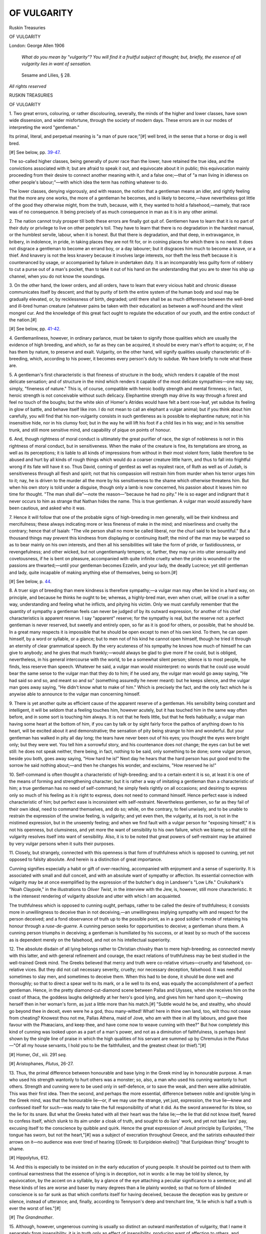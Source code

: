 .. -*- encoding: utf-8 -*-

.. meta::
   :PG.Id: 45913
   :PG.Title: Of Vulgarity
   :PG.Released: 2014-06-07
   :PG.Rights: Public Domain
   :PG.Producer: Al Haines
   :DC.Creator: John Ruskin
   :DC.Title: Of Vulgarity
   :DC.Language: en
   :DC.Created: 1906
   :coverpage: images/img-cover.jpg

============
OF VULGARITY
============

.. clearpage::

.. pgheader::

.. container:: titlepage center white-space-pre-line

   .. vspace:: 4

   .. class:: large

      Ruskin Treasuries

   .. vspace:: 3

   .. class:: x-large

      OF VULGARITY

   .. vspace:: 3

   .. class:: medium

      London: George Allen
      1906

.. vspace:: 4

..

   *What do you mean by
   "vulgarity"?  You will find it a
   fruitful subject of thought; but,
   briefly, the essence of all vulgarity
   lies in want of sensation.*

.. vspace:: 1

..

   Sesame and Lilies, § 28.

.. vspace:: 4

.. class:: center small

   *All rights reserved*

.. vspace:: 4

.. class:: center large bold

   RUSKIN TREASURIES

.. class:: center large bold

   OF VULGARITY

.. vspace:: 2

1.  Two great errors, colouring, or
rather discolouring, severally, the
minds of the higher and lower classes,
have sown wide dissension, and wider
misfortune, through the society of
modern days.  These errors are in
our modes of interpreting the word
"gentleman."

Its primal, literal, and perpetual
meaning is "a man of pure race;"[#]
well bred, in the sense that a horse
or dog is well bred.

.. vspace:: 2

.. class:: noindent small

[#] See below, pp. `39-47`_.

.. vspace:: 2

The so-called higher classes, being
generally of purer race than the lower,
have retained the true idea, and the
convictions associated with it; but are
afraid to speak it out, and equivocate
about it in public; this equivocation
mainly proceeding from their desire
to connect another meaning with it,
and a false one;—that of "a man
living in idleness on other people's
labour;"—with which idea the term
has nothing whatever to do.

The lower classes, denying vigorously,
and with reason, the notion that
a gentleman means an idler, and
rightly feeling that the more any one
works, the more of a gentleman he
becomes, and is likely to become,—have
nevertheless got little of the
good they otherwise might, from the
truth, because, with it, they wanted to
hold a falsehood,—namely, that race
was of no consequence.  It being
precisely of as much consequence in
man as it is in any other animal.

.. vspace:: 2

2.  The nation cannot truly prosper
till both these errors are finally got
quit of.  Gentlemen have to learn that
it is no part of their duty or privilege
to live on other people's toil.  They
have to learn that there is no
degradation in the hardest manual, or the
humblest servile, labour, when it is
honest.  But that there is degradation,
and that deep, in extravagance,
in bribery, in indolence, in pride, in
taking places they are not fit for, or in
coining places for which there is no
need.  It does not disgrace a gentleman
to become an errand boy, or a
day labourer; but it disgraces him
much to become a knave, or a thief.
And knavery is not the less knavery
because it involves large interests,
nor theft the less theft because it is
countenanced by usage, or accompanied
by failure in undertaken duty.
It is an incomparably less guilty form
of robbery to cut a purse out of a man's
pocket, than to take it out of his hand
on the understanding that you are to
steer his ship up channel, when you
do not know the soundings.

.. vspace:: 2

3.  On the other hand, the lower
orders, and all orders, have to learn
that every vicious habit and chronic
disease communicates itself by
descent; and that by purity of birth
the entire system of the human
body and soul may be gradually
elevated, or, by recklessness of birth,
degraded; until there shall be as
much difference between the
well-bred and ill-bred human creature
(whatever pains be taken with their
education) as between a wolf-hound
and the vilest mongrel cur.  And the
knowledge of this great fact ought to
regulate the education of our youth,
and the entire conduct of the nation.[#]

.. vspace:: 2

.. class:: noindent small

[#] See below, pp. `41-42`_.

.. vspace:: 2

4.  Gentlemanliness, however, in
ordinary parlance, must be taken
to signify those qualities which are
usually the evidence of high breeding,
and which, so far as they can be
acquired, it should be every man's
effort to acquire; or, if he has them
by nature, to preserve and exalt.
Vulgarity, on the other hand, will signify
qualities usually characteristic of
ill-breeding, which, according to his
power, it becomes every person's duty
to subdue.  We have briefly to note
what these are.

.. vspace:: 2

5.  A gentleman's first characteristic
is that fineness of structure in the body,
which renders it capable of the most
delicate sensation; and of structure
in the mind which renders it capable
of the most delicate sympathies—one
may say, simply, "fineness of nature."  This
is, of course, compatible with
heroic bodily strength and mental
firmness; in fact, heroic strength is
not conceivable without such delicacy.
Elephantine strength may drive its
way through a forest and feel no touch
of the boughs; but the white skin of
Homer's Atrides would have felt a
bent rose-leaf, yet subdue its feeling
in glow of battle, and behave itself
like iron.  I do not mean to call an
elephant a vulgar animal; but if you
think about him carefully, you will
find that his non-vulgarity consists in
such gentleness as is possible to
elephantine nature; not in his insensitive
hide, nor in his clumsy foot; but in the
way he will lift his foot if a child lies
in his way; and in his sensitive trunk,
and still more sensitive mind, and
capability of pique on points of honour.

.. vspace:: 2

6.  And, though rightness of moral
conduct is ultimately the great purifier
of race, the sign of nobleness is not in
this rightness of moral conduct, but in
sensitiveness.  When the make of the
creature is fine, its temptations are
strong, as well as its perceptions; it
is liable to all kinds of impressions
from without in their most violent
form; liable therefore to be abused
and hurt by all kinds of rough things
which would do a coarser creature little
harm, and thus to fall into frightful
wrong if its fate will have it so.  Thus
David, coming of gentlest as well as
royalest race, of Ruth as well as of
Judah, is sensitiveness through all
flesh and spirit; not that his
compassion will restrain him from murder
when his terror urges him to it; nay,
he is driven to the murder all the
more by his sensitiveness to the
shame which otherwise threatens him.
But when his own story is told under
a disguise, though only a lamb is now
concerned, his passion about it leaves
him no time for thought.  "The man
shall die"—note the reason—"because
he had no pity."  He is so eager
and indignant that it never occurs to
him as strange that Nathan hides the
name.  This is true gentleman.  A
vulgar man would assuredly have been
cautious, and asked who it was.

.. vspace:: 2

7.  Hence it will follow that one of
the probable signs of high-breeding
in men generally, will be their
kindness and mercifulness; these always
indicating more or less fineness of
make in the mind; and miserliness
and cruelty the contrary; hence that
of Isaiah: "The vile person shall no
more be called liberal, nor the churl
said to be bountiful."  But a thousand
things may prevent this kindness from
displaying or continuing itself; the
mind of the man may be warped so
as to bear mainly on his own interests,
and then all his sensibilities will take
the form of pride, or fastidiousness, or
revengefulness; and other wicked,
but not ungentlemanly tempers; or,
farther, they may run into utter
sensuality and covetousness, if he is
bent on pleasure, accompanied with
quite infinite cruelty when the pride is
wounded or the passions are thwarted;—until
your gentleman becomes Ezzelin,
and your lady, the deadly Lucrece;
yet still gentleman and lady, quite
incapable of making anything else of
themselves, being so born.[#]

.. vspace:: 2

.. class:: noindent small

[#] See below, p. `44`_.

.. vspace:: 2

8.  A truer sign of breeding than mere
kindness is therefore sympathy;—a
vulgar man may often be kind in a
hard way, on principle, and because
he thinks he ought to be; whereas, a
highly-bred man, even when cruel, will
be cruel in a softer way, understanding
and feeling what he inflicts, and
pitying his victim.  Only we must carefully
remember that the quantity of
sympathy a gentleman feels can never be
judged of by its outward expression,
for another of his chief characteristics
is apparent reserve.  I say "apparent"
reserve; for the sympathy is real, but
the reserve not: a perfect gentleman
is never reserved, but sweetly and
entirely open, so far as it is good for
others, or possible, that he should
be.  In a great many respects it is
impossible that he should be open
except to men of his own kind.  To them,
he can open himself, by a word or
syllable, or a glance; but to men not
of his kind he cannot open himself,
though he tried it through an eternity
of clear grammatical speech.  By the
very acuteness of his sympathy he
knows how much of himself he can
give to anybody; and he gives that
much frankly;—would always be glad
to give more if he could, but is obliged,
nevertheless, in his general
intercourse with the world, to be a
somewhat silent person; silence is to most
people, he finds, less reserve than
speech.  Whatever he said, a vulgar
man would misinterpret: no words
that he could use would bear the
same sense to the vulgar man that
they do to him; if he used any, the
vulgar man would go away saying,
"He had said so and so, and meant
so and so" (something assuredly
he never meant): but he keeps
silence, and the vulgar man goes away
saying, "He didn't know what to
make of him."  Which is precisely
the fact, and the only fact which he
is anywise able to announce to the
vulgar man concerning himself.

.. vspace:: 2

9.  There is yet another quite as
efficient cause of the apparent reserve of
a gentleman.  His sensibility being
constant and intelligent, it will be
seldom that a feeling touches him,
however acutely, but it has touched
him in the same way often before, and
in some sort is touching him always.
It is not that he feels little, but that
he feels habitually; a vulgar man
having some heart at the bottom of
him, if you can by talk or by sight
fairly force the pathos of anything
down to his heart, will be excited
about it and demonstrative; the
sensation of pity being strange to him
and wonderful.  But your gentleman
has walked in pity all day long; the
tears have never been out of his eyes;
you thought the eyes were bright
only; but they were wet.  You tell
him a sorrowful story, and his
countenance does not change; the eyes
can but be wet still: he does not
speak neither, there being, in fact,
nothing to be said, only something to
be done; some vulgar person, beside
you both, goes away saying, "How
hard he is!"  Next day he hears that
the hard person has put good end to
the sorrow he said nothing about;—and
then he changes his wonder, and
exclaims, "How reserved he is!"

.. vspace:: 2

10.  Self-command is often thought
a characteristic of high-breeding; and
to a certain extent it is so, at least it
is one of the means of forming and
strengthening character; but it is
rather a way of imitating a gentleman
than a characteristic of him; a true
gentleman has no need of self-command;
he simply feels rightly on all
occasions; and desiring to express
only so much of his feeling as it is
right to express, does not need to
command himself.  Hence perfect
ease is indeed characteristic of him;
but perfect ease is inconsistent with
self-restraint.  Nevertheless gentlemen,
so far as they fail of their own
ideal, need to command themselves,
and do so; while, on the contrary, to
feel unwisely, and to be unable to
restrain the expression of the unwise
feeling, is vulgarity; and yet even
then, the vulgarity, at its root, is not
in the mistimed expression, but in the
unseemly feeling; and when we find
fault with a vulgar person for
"exposing himself," it is not his openness,
but clumsiness, and yet more the
want of sensibility to his own failure,
which we blame; so that still the
vulgarity resolves itself into want of
sensibility.  Also, it is to be noted
that great powers of self-restraint
may be attained by very vulgar
persons when it suits their purposes.

.. vspace:: 2

11.  Closely, but strangely, connected
with this openness is that form of
truthfulness which is opposed to
cunning, yet not opposed to falsity
absolute.  And herein is a distinction
of great importance.

Cunning signifies especially a habit
or gift of over-reaching, accompanied
with enjoyment and a sense of superiority.
It is associated with small and
dull conceit, and with an absolute
want of sympathy or affection.  Its
essential connection with vulgarity
may be at once exemplified by the
expression of the butcher's dog in
Landseer's "Low Life."  Cruikshank's
"Noah Claypole," in the illustrations
to *Oliver Twist*, in the interview with
the Jew, is, however, still more
characteristic.  It is the intensest rendering
of vulgarity absolute and utter with
which I am acquainted.

The truthfulness which is opposed
to cunning ought, perhaps, rather to
be called the desire of truthfulness;
it consists more in unwillingness to
deceive than in not deceiving,—an
unwillingness implying sympathy with
and respect for the person deceived;
and a fond observance of truth up to
the possible point, as in a good soldier's
mode of retaining his honour through
a *ruse-de-guerre*.  A cunning person
seeks for opportunities to deceive; a
gentleman shuns them.  A cunning
person triumphs in deceiving; a
gentleman is humiliated by his
success, or at least by so much of the
success as is dependent merely on
the falsehood, and not on his
intellectual superiority.

.. vspace:: 2

12.  The absolute disdain of all lying
belongs rather to Christian chivalry
than to mere high-breeding; as
connected merely with this latter, and
with general refinement and courage,
the exact relations of truthfulness
may be best studied in the well-trained
Greek mind.  The Greeks believed
that mercy and truth were co-relative
virtues—cruelty and falsehood,
co-relative vices.  But they did not call
necessary severity, cruelty; nor
necessary deception, falsehood.  It was
needful sometimes to slay men, and
sometimes to deceive them.  When
this had to be done, it should be done
well and thoroughly; so that to direct
a spear well to its mark, or a lie well
to its end, was equally the accomplishment
of a perfect gentleman.  Hence,
in the pretty diamond-cut-diamond
scene between Pallas and Ulysses,
when she receives him on the coast of
Ithaca, the goddess laughs delightedly
at her hero's good lying, and gives him
her hand upon it;—showing herself
then in her woman's form, as just a
little more than his match.[#]  "Subtle
would he be, and stealthy, who should
go beyond thee in deceit, even were
he a god, thou many-witted!  What! here
in thine own land, too, wilt thou
not cease from cheating?  Knowest
thou not me, Pallas Athena, maid of
Jove, who am with thee in all thy
labours, and gave thee favour with the
Phæacians, and keep thee, and have
come now to weave cunning with
thee?"  But how completely this kind
of cunning was looked upon as a
part of a man's power, and not as a
diminution of faithfulness, is perhaps
best shown by the single line of praise
in which the high qualities of his
servant are summed up by Chremulus in
the *Plutus*—"Of all my house
servants, I hold you to be the faithfullest,
and the greatest cheat (or thief)."[#]

.. vspace:: 2

.. class:: noindent small

[#] Homer, *Od.*, xiii. 291 *seq.*

.. class:: noindent small

[#] Aristophanes, *Plutus*, 26-27.

.. vspace:: 2

13.  Thus, the primal difference
between honourable and base lying in
the Greek mind lay in honourable
purpose.  A man who used his strength
wantonly to hurt others was a monster;
so, also, a man who used his cunning
wantonly to hurt others.  Strength
and cunning were to be used only in
self-defence, or to save the weak, and
then were alike admirable.  This was
their first idea.  Then the second, and
perhaps the more essential, difference
between noble and ignoble lying in the
Greek mind, was that the honourable
lie—or, if we may use the strange,
yet just, expression, the true lie—knew
and confessed itself for such—was
ready to take the full responsibility of
what it did.  As the sword answered
for its blow, so the lie for its snare.
But what the Greeks hated with all
their heart was the false lie;—the lie
that did not know itself, feared to
confess itself, which slunk to its aim under
a cloak of truth, and sought to do liars'
work, and yet not take liars' pay,
excusing itself to the conscience by
quibble and quirk.  Hence the great
expression of Jesuit principle by
Euripides, "The tongue has sworn, but
not the heart,"[#] was a subject of
execration throughout Greece, and the
satirists exhausted their arrows on
it—no audience was ever tired of
hearing ([Greek: tò Euripídeion ekeîno]) "that
Euripidean thing" brought to shame.

.. vspace:: 2

.. class:: noindent small

[#] Hippolytus, 612.

.. vspace:: 2

14.  And this is especially to be
insisted on in the early education of young
people.  It should be pointed out to
them with continual earnestness that
the essence of lying is in deception,
not in words: a lie may be told by
silence, by equivocation, by the accent
on a syllable, by a glance of the eye
attaching a peculiar significance to
a sentence; and all these kinds of
lies are worse and baser by many
degrees than a lie plainly worded;
so that no form of blinded
conscience is so far sunk as that which
comforts itself for having deceived,
because the deception was by gesture
or silence, instead of utterance; and,
finally, according to Tennyson's deep
and trenchant line, "A lie which is
half a truth is ever the worst of
lies."[#]

.. vspace:: 2

.. class:: noindent small

[#] *The Grandmother*.

.. vspace:: 2

15.  Although, however, ungenerous
cunning is usually so distinct an
outward manifestation of vulgarity,
that I name it separately from
insensibility, it is in truth only an
effect of insensibility, producing want
of affection to others, and blindness
to the beauty of truth.  The degree
in which political subtlety in men
such as Richelieu, Machiavel, or
Metternich, will efface the
gentleman, depends on the selfishness of
political purpose to which the
cunning is directed, and on the base
delight taken in its use.  The
command, "Be ye wise as serpents,
harmless as doves," is the ultimate
expression of this principle,
misunderstood usually because the word
"wise" is referred to the intellectual
power instead of the subtlety of the
serpent.  The serpent has very little
intellectual power, but according to
that which it has, it is yet, as of
old, the subtlest of the beasts of the
field.

.. vspace:: 2

16.  Another great sign of vulgarity is
also, when traced to its root, another
phase of insensibility, namely, the
undue regard to appearances and
manners, as in the households of
vulgar persons, of all stations, and the
assumption of behaviour, language,
or dress unsuited to them, by persons
in inferior stations of life.  I say
"undue" regard to appearances,
because in the undueness consists, of
course, the vulgarity.  It is due and
wise in some sort to care for
appearances, in another sort undue and
unwise.  Wherein lies the difference?

At first one is apt to answer quickly:
the vulgarity is simply in pretending
to be what you are not.  But that
answer will not stand.  A queen may
dress like a waiting-maid,—perhaps
succeed, if she chooses, in passing for
one; but she will not, therefore, be
vulgar; nay, a waiting-maid may
dress like a queen, and pretend to be
one, and yet need not be vulgar,
unless there is inherent vulgarity in
her.  In Scribe's very absurd but
very amusing *Reine d'un jour*, a
milliner's girl sustains the part of a
queen for a day.  She several times
amazes and disgusts her courtiers by
her straightforwardness; and once or
twice very nearly betrays herself to
her maids of honour by an unqueenly
knowledge of sewing; but she is not
in the least vulgar, for she is sensitive,
simple, and generous, and a queen
could be no more.

.. vspace:: 2

17.  Is the vulgarity, then, only in
trying to play a part you cannot play, so
as to be continually detected?  No; a
bad amateur actor may be continually
detected in his part, but yet
continually detected to be a gentleman:
a vulgar regard to appearances has
nothing in it necessarily of hypocrisy.
You shall know a man not to be a
gentleman by the perfect and neat
pronunciation of his words: but he
does not pretend to pronounce
accurately; he *does* pronounce accurately,
the vulgarity is in the real (not
assumed) scrupulousness.

.. vspace:: 2

18.  It will be found on farther thought,
that a vulgar regard for appearances
is, primarily, a selfish one, resulting
not out of a wish to give pleasure (as
a wife's wish to make herself beautiful
for her husband), but out of an
endeavour to mortify others, or attract
for pride's sake;—the common
"keeping up appearances" of society, being
a mere selfish struggle of the vain with
the vain.  But the deepest stain of
the vulgarity depends on this being
done, not selfishly only, but stupidly,
without understanding the impression
which is really produced, nor the
relations of importance between oneself
and others, so as to suppose that their
attention is fixed upon us, when we
are in reality ciphers in their eyes—all
which comes of insensibility.  Hence
pride simple is not vulgar (the looking
down on others because of their true
inferiority to us), nor vanity simple
(the desire of praise), but conceit
simple (the attribution to ourselves
of qualities we have not) is always so.
In cases of over-studied pronunciation,
etc., there is insensibility, first,
in the person's thinking more of
himself than of what he is saying; and,
secondly, in his not having musical
fineness of ear enough to feel that his
talking is uneasy and strained.

.. vspace:: 2

19.  Finally, vulgarity is indicated by
coarseness of language or manners,
only so far as this coarseness has been
contracted under circumstances not
necessarily producing it.  The illiterateness
of a Spanish or Calabrian peasant
is not vulgar, because they had never
an opportunity of acquiring letters;
but the illiterateness of an English
school-boy is.  So again, provincial
dialect is not vulgar; but cockney
dialect, the corruption, by blunted
sense, of a finer language continually
heard, is so in a deep degree; and
again, of this corrupted dialect, that is
the worst which consists, not in the
direct or expressive alteration of the
form of a word, but in an unmusical
destruction of it by dead utterance
and bad or swollen formation of lip.
There is no vulgarity in—

   |  "Blythe, blythe, blythe was she,
   |    Blythe was she, but and ben,
   |  And weel she liked a Hawick gill,
   |    And leugh to see a tappit hen;"

but much in Mrs. Gamp's inarticulate
"bottle on the chimley-piece, and let
me put my lips to it when I am so
dispoged."

.. vspace:: 2

20.  So also of personal defects, those
only are vulgar which imply insensibility
or dissipation.

There is no vulgarity in the emaciation
of Don Quixote, the deformity of
the Black Dwarf, or the corpulence
of Falstaff; but much in the same
personal characters, as they are seen
in Uriah Heep, Quilp, and Chadband.

.. vspace:: 2

21.  One of the most curious minor
questions in this matter is respecting
the vulgarity of excessive neatness,
complicating itself with inquiries into
the distinction between base neatness,
and the perfectness of good execution
in the fine arts.  It will be found on
final thought that precision and
exquisiteness of arrangement are always
noble; but become vulgar only when
they arise from an equality
(insensibility) of temperament, which is
incapable of fine passion, and is set
ignobly, and with a dullard mechanism,
on accuracy in vile things.  In the
finest Greek coins, the letters of the
inscriptions are purposely coarse and
rude, while the relievi are wrought
with inestimable care.  But in an
English coin, the letters are the best
done, and the whole is unredeemably
vulgar.  In a picture of Titian's, an
inserted inscription will be complete
in the lettering, as all the rest is;
because it costs Titian very little
more trouble to draw rightly than
wrongly, and in him, therefore,
impatience with the letters would be
vulgar, as in the Greek sculptor of the
coin, patience would have been.  For
the engraving of a letter accurately
is difficult work, and his time must
have been unworthily thrown away.

.. vspace:: 2

22.  All the different impressions
connected with negligence or foulness
depend, in like manner, on the degree
of insensibility implied.  Disorder in
a drawing-room is vulgar, in an
antiquary's study, not; the black
battle-stain on a soldier's face is not vulgar,
but the dirty face of a housemaid is.

And lastly, courage, so far as it is a
sign of race, is peculiarly the mark of
a gentleman or a lady: but it becomes
vulgar if rude or insensitive, while
timidity is not vulgar, if it be a
characteristic of race or fineness of make.
A fawn is not vulgar in being timid,
nor a crocodile "gentle" because
courageous.

.. vspace:: 2

23.  Without following the inquiry
into farther detail, we may conclude that
vulgarity consists in a deadness of the
heart and body, resulting from
prolonged, and especially from inherited
conditions of "degeneracy," or literally
"un-racing;"—gentlemanliness being
another word for an intense humanity.
And vulgarity shows itself primarily in
dulness of heart, not in rage or cruelty,
but in inability to feel or conceive
noble character or emotion.  This is
its essential, pure, and most fatal form.
Dulness of bodily sense and general
stupidity, with such forms of crime as
peculiarly issue from stupidity, are its
material manifestation.

.. vspace:: 2

24.  Two years ago, when I was first
beginning to work out the subject,
and chatting with one of my keenest-minded
friends (Mr. Brett, the painter
of the Val d'Aosta in the Exhibition
of 1859), I casually asked him, "What
is vulgarity?" merely to see what he
would say, not supposing it possible
to get a sudden answer.  He thought
for about a minute, then answered
quietly, "It is merely one of the forms
of Death."  I did not see the meaning
of the reply at the time; but on testing
it, found that it met every phase of
the difficulties connected with the
inquiry, and summed the true conclusion.
Yet, in order to be complete, it
ought to be made a distinctive as well
as conclusive definition; showing *what*
form of death vulgarity is; for death
itself is not vulgar, but only death
mingled with life.  I cannot, however,
construct a short-worded definition
which will include all the minor
conditions of bodily degeneracy; but the
term "deathful selfishness" will
embrace all the most fatal and essential
forms of mental vulgarity.

.. vspace:: 1

.. class:: noindent white-space-pre-line

   *Modern Painters,*
       *vol. v. pt. ix. ch. vii.*

.. vspace:: 2

.. class:: center white-space-pre-line

   \*      \*      \*      \*      \*

.. vspace:: 2

.. _`39-47`:

We ought always in pure English to
use the term "good breeding" literally;
and to say "good nurture" for what we
usually mean by good breeding.  Given
the race and make of the animal, you
may turn it to good or bad account;
you may spoil your good dog or colt,
and make him as vicious as you choose,
or break his back at once by ill-usage;
and you may, on the other hand, make
something serviceable and respectable
out of your poor cur and colt if you
educate them carefully; but ill-bred
they will both of them be to their
lives' end; and the best you will ever
be able to say of them is, that they
are useful, and decently behaved,
ill-bred creatures.

An error, which is associated with
the truth, and which makes it always
look weak and disputable, is the
confusion of race with name; and the
supposition that the blood of a family
must still be good, if its genealogy
be unbroken and its name not lost,
though sire and son have been
indulging age after age in habits
involving perpetual degeneracy of
race.  Of course it is equally an error
to suppose that, because a man's
name is common, his blood must be
base; since his family may have been
ennobling it by pureness of moral
habit for many generations, and yet
may not have got any title, or other
sign of nobleness, attached to their
names.  Nevertheless, the probability
is always in favour of the race which
has had acknowledged supremacy,
and in which every motive leads to
the endeavour to preserve its true
nobility.

.. vspace:: 1

.. class:: noindent white-space-pre-line

*Modern Painters,*
    *vol. v. pt. ix. ch. vii.* § 3 *n.*

.. vspace:: 2

.. class:: center white-space-pre-line

   \*      \*      \*      \*      \*

.. vspace:: 2

.. _`41-42`:

The old English rough proverb is
irrevocably true,—you can make no
silk purse of a sow's ear.  And this
great truth also holds—though it is
a disagreeable one to look full in the
face—that, named or nameless, no
man can make himself a gentleman
who was not born one.  If he lives
a right life, and cultivates all the
powers, and yet more all the sensibilities,
he is born with, and chooses
his wife well, his own son will be
more a gentleman than he is, and
he may see yet better blood than his
son's in his grandchild's cheeks, but
he must be content to remain a clown
himself—if he was born a clown.

.. vspace:: 1

.. class:: noindent-white-space-pre-line

*Modern Painters,*
    *vol. v. pt. ix. ch. vii.* § 3 *n.*

.. vspace:: 2

.. class:: center white-space-pre-line

   \*      \*      \*      \*      \*

.. vspace:: 2



The two great words which, in their
first use, meant only perfection of
race, have come, by consequence of
the invariable connection of virtue
with the fine human nature, both to
signify benevolence of disposition.
The word "generous" and the word
"gentle" both, in their origin, meant
only "of pure race," but because
charity and tenderness are inseparable
from this purity of blood, the
words which once stood only for
pride, now stand as synonymous for
virtue.

.. vspace:: 1

.. class:: noindent

*The Crown of Wild Olive,* § 108.

.. vspace:: 2

.. class:: center white-space-pre-line

   \*      \*      \*      \*      \*

.. vspace:: 2

.. _`44`:

What vulgarity is, whether in
manners, acts, or conceptions, most
well-educated persons understand;
but what it consists in, or arises from,
is a more difficult question.  I believe
that on strict analysis it will be found
definable as "the habit of mind and
act resulting from the prolonged
combination of insensibility with insincerity."

It would be more accurate to
say, "constitutional insensibility";
for people are born vulgar, or not
vulgar, irrevocably.  An apparent
insensibility may often be caused by
one strong feeling quenching or
conquering another; and this to the
extent of involving the person in all
kinds of cruelty and crime: yet,
Borgia or Ezzelin, lady and knight
still; while the born clown is dead
in all sensation and capacity of
thought, whatever his acts or life
may be.

Cloten, in *Cymbeline*, is the most
perfect study of pure vulgarity, which
I know in literature; Perdita, in
*Winter's Tale*, the most perfect study
of its opposite (irrespective of such
higher virtue or intellect as we have
in Desdemona or Portia).  Perdita's
exquisite openness, joined with as
exquisite sensitiveness, constitute the
precise opposite of the apathetic
insincerity which is, I believe, the
essence of vulgarity.

.. vspace:: 1

.. class:: noindent

*Academy Notes*, 1859.

.. vspace:: 2

.. class:: center white-space-pre-line

   \*      \*      \*      \*      \*

.. vspace:: 2



Gentlemanliness in a limited sense
[may mean] only the effect of careful
education, good society, and refined
habits of life, on average temper and
character.  Deep and true
gentlemanliness [is] based on intense
sensibility and sincerity, perfected by
courage and other qualities of race,
[as opposed to] that union of
insensibility with cunning, which is the
essence of vulgarity.

.. vspace:: 1

.. class:: noindent

*Sir Joshua and Holbein*, § 6 *n.*

.. vspace:: 2

.. class:: center white-space-pre-line

   \*      \*      \*      \*      \*

.. vspace:: 2



There is, indeed, perhaps, no greater
sign of innate and real vulgarity of
mind or defective education than the
want of power to understand the
universality of the ideal truth; the
absence of sympathy with the colossal
grasp of those intellects, which have
in them so much of divine, that nothing
is small to them, nothing large; but
with equal and unoffended vision they
take in the sum of the world,—Straw
Street[#] and the seventh heaven,—in
the same instant.

.. vspace:: 2

.. class:: noindent small

[#] Dante, *Paradiso*, x. 133-34.

.. vspace:: 2

A certain portion of this divine spirit
is visible even in the lower examples
of all the true men; it is, indeed,
perhaps, the clearest test of their
belonging to the true and great group, that
they are continually touching what to
the multitude appear vulgarities.  The
higher a man stands, the more the
word "vulgar" becomes unintelligible
to him.  Vulgar? what, that poor
farmer's girl of William Hunt's, bred
in the stable, putting on her Sunday
gown, and pinning her best cap, out
of the green and red pin-cushion!
Not so; she may be straight on the
road to those high heavens, and may
shine hereafter as one of the stars in
the firmament for ever.  Nay, even
that lady in the satin bodice, with her
arm laid over a balustrade to show it,
and her eyes turned up to heaven to
show them; and the sportsman waving
his rifle for the terror of beasts, and
displaying his perfect dress for the
delight of men, are kept, by the very
misery and vanity of them, in the
thoughts of a great painter, at a
sorrowful level, somewhat above
vulgarity.  It is only when the minor
painter takes them on his easel, that
they become things for the universe to
be ashamed of.

We may dismiss this matter of
vulgarity in plain and few words, at
least as far as regards art.  There is
never vulgarity in a *whole* truth,
however commonplace.  It may be
unimportant or painful.  It cannot
be vulgar.  Vulgarity is only in
concealment of truth, or in affectation.

.. vspace:: 1

.. class:: noindent white-space-pre-line

*Modern Painters,*
    *vol. iii. pt. iv. ch. vii.* § 9.

.. vspace:: 2

.. class:: center white-space-pre-line

   \*      \*      \*      \*      \*

.. vspace:: 2



The first thing then that he has to
do, if unhappily his parents or masters
have not done it for him, is to find out
what he is fit for.  In which inquiry
a man may be safely guided by his
likings, if he be not also guided by
his pride.  People usually reason in
some such fashion as this: "I don't
seem quite fit for a head-manager in
the firm of —— & Co., therefore, in
all probability, I am fit to be Chancellor
of the Exchequer."  Whereas, they
ought rather to reason thus: "I don't
seem quite fit to be head-manager in
the firm of —— & Co., but I dare say
I might do something in a small
greengrocery business; I used to be
a good judge of pease;" that is to
say, always trying lower instead of
trying higher, until they find bottom:
once well set on the ground, a man
may build up by degrees, safely,
instead of disturbing every one in his
neighbourhood by perpetual catastrophes.
But this kind of humility is
rendered especially difficult in these
days, by the contumely thrown on
men in humble employments.  The
very removal of the massy bars which
once separated one class of society
from another, has rendered it tenfold
more shameful in foolish people's, *i.e.*,
in most people's eyes, to remain in
the lower grades of it, than ever it
was before.  When a man born of an
artisan was looked upon as an entirely
different species of animal from a man
born of a noble, it made him no more
uncomfortable or ashamed to remain
that different species of animal, than
it makes a horse ashamed to remain
a horse, and not to become a giraffe.
But now that a man may make money,
and rise in the world, and associate
himself, unreproached, with people
once far above him, not only is the
natural discontentedness of humanity
developed to an unheard-of extent,
whatever a man's position, but it
becomes a veritable shame to him to
remain in the state he was born in,
and everybody thinks it his *duty* to
try to be a "gentleman."  Persons
who have any influence in the management
of public institutions for charitable
education know how common
this feeling has become.  Hardly a
day passes but they receive letters
from mothers who want all their six
or eight sons to go to college, and
make the grand tour in the long
vacation, and who think there is something
wrong in the foundations of society
because this is not possible.  Out of
every ten letters of this kind, nine will
allege, as the reason of the writers'
importunity, their desire to keep their
families in such and such a "station
of life."  There is no real desire for
the safety, the discipline, or the moral
good of the children, only a panic
horror of the inexpressibly pitiable
calamity of their living a ledge or two
lower on the molehill of the world—a
calamity to be averted at any cost
whatever, of struggle, anxiety, and
shortening of life itself.  I do not
believe that any greater good could
be achieved for the country, than the
change in public feeling on this head,
which might be brought about by a
few benevolent men, undeniably in
the class of "gentlemen," who would,
on principle, enter into some of our
commonest trades, and make them
honourable; showing that it was
possible for a man to retain his dignity,
and remain, in the best sense, a
gentleman, though part of his time
was every day occupied in manual
labour, or even in serving customers
over a counter.  I do not in the least
see why courtesy, and gravity, and
sympathy with the feelings of others,
and courage, and truth, and piety,
and what else goes to make up a
gentleman's character, should not be
found behind a counter as well as
elsewhere, if they were demanded, or
even hoped for, there.

.. vspace:: 1

.. class:: noindent

*Pre-Raphaelitism*, § 2.

.. vspace:: 2

.. class:: center white-space-pre-line

   \*      \*      \*      \*      \*

.. vspace:: 2



As in nothing is a gentleman better
to be discerned from a vulgar person,
so in nothing is a gentle nation (such
nations have been) better to be
discerned from a mob, than in this,—that
their feelings are constant and
just, results of due contemplation, and
of equal thought.  You can talk a mob
into anything; its feelings may
be—usually are—on the whole, generous
and right; but it has no foundation
for them, no hold of them; you may
tease or tickle it into any, at your
pleasure; it thinks by infection, for
the most part, catching an opinion
like a cold, and there is nothing so
little that it will not roar itself wild
about, when the fit is on;—nothing
so great but it will forget in an hour,
when the fit is past.  But a gentleman's,
or a gentle nation's, passions
are just, measured, and continuous.

.. vspace:: 1

.. class:: noindent

*Sesame and Lilies*, § 30.

.. vspace:: 2

.. class:: center white-space-pre-line

   \*      \*      \*      \*      \*

.. vspace:: 2



Whether it is indeed the gods who
have given any gentleman the grace
to despise the rabble depends wholly
on whether it is indeed the rabble, or
he, who are the malignant persons.

.. vspace:: 1

.. class:: noindent

*Fiction, Fair and Foul*, § 46.

.. vspace:: 2

.. class:: center white-space-pre-line

   \*      \*      \*      \*      \*

.. vspace:: 2



I have summed the needful virtue
of men under the terms of gentleness
and justice; gentleness being the
virtue which distinguishes gentlemen
from churls, and justice that which
distinguishes honest men from rogues.
Now gentleness may be defined as the
Habit or State of Love, and ungentleness
or clownishness as the State or
Habit of Lust.

Now there are three great loves
that rule the souls of men: the love
of what is lovely in creatures, and of
what is lovely in things, and what is
lovely in report.  And these three
loves have each their relative corruption,
a lust—the lust of the flesh, the
lust of the eyes, and the pride of life.

And, as I have just said, a gentleman
is distinguished from a churl by
the purity of sentiment he can reach
in all these three passions; by his
imaginative love, as opposed to lust;
his imaginative possession of wealth
as opposed to avarice; his imaginative
desire of honour as opposed to pride.

.. vspace:: 1

.. class:: noindent

*Fors Clavigera, Letter* 41.

.. vspace:: 2

.. class:: center white-space-pre-line

   \*      \*      \*      \*      \*

.. vspace:: 2



Of all essential things in a gentleman's
bodily and moral training, this
is really the beginning—that he should
have close companionship with the
horse, the dog, and the eagle.  Of
all birthrights and bookrights—this is
his first.  He needn't be a Christian,—there
have been millions of Pagan
gentlemen; he needn't be kind—there
have been millions of cruel gentlemen;
he needn't be honest,—there have
been millions of crafty gentlemen.
He needn't know how to read, or to
write his own name.  But he *must*
have horse, dog, and eagle for friends.
If then he has also Man for his friend,
he is a noble gentleman; and if God
for his Friend, a king.  And if, being
honest, being kind, and having God
and Man for his friends, he *then* gets
these three brutal friends, besides his
angelic ones, he is perfect in earth, as
for heaven.  For, to be his friends,
these must be brought up with him,
and he with them.  Falcon on fist,
hound at foot, and horse part of
himself—Eques, Ritter, Cavalier,
Chevalier.

Yes;—horse and dog you understand
the good of; but what's the
good of the falcon, think you?

To be friends with the falcon must
mean that you love to see it soar;
that is to say, you love fresh air and
the fields.  Farther, when the Law of
God is understood, you will like better
to see the eagle free than the jessed
hawk.  And to preserve your eagles'
nests, is to be a great nation.  It
means keeping everything that is
noble; mountains and floods, and
forests, and the glory and honour of
them, and all the birds that haunt them.

.. vspace:: 1

.. class:: noindent

*Fors Clavigera, Letter* 75.

.. vspace:: 4

.. class:: center small

BALLANTYNE PRESS, EDINBURGH

.. vspace:: 4

.. class:: center white-space-pre-line

   \*      \*      \*      \*      \*

.. vspace:: 4

.. class:: center large bold

   The Works of Ruskin

.. vspace:: 2

.. class:: center

   *These are published in various forms:—*

.. vspace:: 1

\1.  The Library Edition, now in
course of issue.

This is the definitive and
complete edition, and contains much
literary and personal matter, not
published in any other form.  It
alone contains all Ruskin's works.
This edition is strictly limited,
and should be subscribed for
without delay.

.. vspace:: 1

\2.  The Works Edition.  8vo.

.. vspace:: 1

\3.  The Students' Edition.  Crown 8vo.

.. vspace:: 1

\4.  The Pocket Edition.  Fcap. 8vo.  (See p. 3 *et sqq.*).

.. vspace:: 3

*Intending Subscribers to THE
LIBRARY EDITION can arrange
for payment by annual instalments on
application to the Publisher.*

*Information about any of the
foregoing can be had of Mr. G. Allen,
156 Charing Cross Road, London,
who will send complete Catalogue on
application.*

.. vspace:: 3

.. class:: center large bold white-space-pre-line

   Ruskin Reprints for
   the Pocket

.. vspace:: 1

.. class:: center medium bold white-space-pre-line

   Fcap.  8vo, Gilt tops, Gilt backs.
   Autograph on side.

.. vspace:: 1

.. class:: noindent white-space-pre-line

   CLOTH LIMP . . . 2s. 6d  )
   LEATHER LIMP . . 3s. 6d  ) net per Vol.
   With Indices

.. class:: center

   *NOW READY*

.. vspace:: 1

.. class:: noindent white-space-pre-line

SESAME AND LILIES.
   Three Lectures and Long Preface.

.. vspace:: 1

.. class:: noindent white-space-pre-line

THE CROWN OF WILD OLIVE.
   Essays on Work, Traffic, War, and
   the Future of England.

.. vspace:: 1

.. class:: noindent white-space-pre-line

THE TWO PATHS.
   On Decoration and Manufacture.

.. vspace:: 1

.. class:: noindent white-space-pre-line

TIME AND TIDE.
   On Laws of Work.

.. vspace:: 1

.. class:: noindent white-space-pre-line

LECTURES ON ART.
   Delivered at Oxford in 1870.

.. vspace:: 1

.. class:: noindent white-space-pre-line

A JOY FOR EVER.
   On the Political Economy of Art.

.. vspace:: 1

.. class:: noindent white-space-pre-line

THE QUEEN OF THE AIR.
   A Study of Greek Myths.

.. vspace:: 1

.. class:: noindent white-space-pre-line

THE ETHICS OF THE DUST.
   On the Elements of Crystallisation.

.. vspace:: 1

.. class:: noindent white-space-pre-line

THE ELEMENTS OF DRAWING.
   With 50 Woodcuts.

.. vspace:: 1

.. class:: noindent white-space-pre-line

THE EAGLE'S NEST.
   On the Relation of Natural Science to Art.

.. vspace:: 1

.. class:: noindent white-space-pre-line

MUNERA PULVERIS.
   On the Elements of Political Economy

.. vspace:: 1

.. class:: noindent white-space-pre-line

FRONDES AGRESTES.
   Readings in "Modern Painters."

.. vspace:: 1

.. class:: noindent white-space-pre-line

MORNINGS IN FLORENCE.
   Studies of Christian Art.

.. vspace:: 1

.. class:: noindent white-space-pre-line

ST. MARK'S REST.
   The History of Venice.

.. vspace:: 1

.. class:: noindent white-space-pre-line

THE STONES OF VENICE.
   Vol. I.  Selections for Travellers.

.. vspace:: 1

.. class:: noindent white-space-pre-line

THE STONES OF VENICE.
   Vol. II.  Selections for Travellers.



.. vspace:: 3

.. class:: center white-space-pre-line

   \*      \*      \*      \*      \*

.. vspace:: 3



.. class:: center

*IN PREPARATION*

.. vspace:: 1

.. class:: center large bold

RUSKIN TREASURIES

.. class:: center large bold white-space-pre-line

*A Series of little Books on
LIFE, ART, TRADE, WORK, &c., &c.*

.. class:: center large bold white-space-pre-line

Demy 32mo, Cloth, 6d. each net;
Leather, gilt, 1s. each net

.. class:: noindent

List of Titles—

.. class:: noindent white-space-pre-line

Wealth.
Women and Dress.
Girlhood.
Religion.
Art.
Education and Youth.
The Dignity of Man.
Vulgarity.
Liberty and Government.
Economy.
Maxims.
Trade and Money.
Books and Reading.
The Bible.
Shakespeare.
The Greek Poets.
The Latin Poets.
Dante.
Architecture.
Artists (Various).
Sculpture.
Engraving and Photography.

.. vspace:: 6

.. pgfooter::
